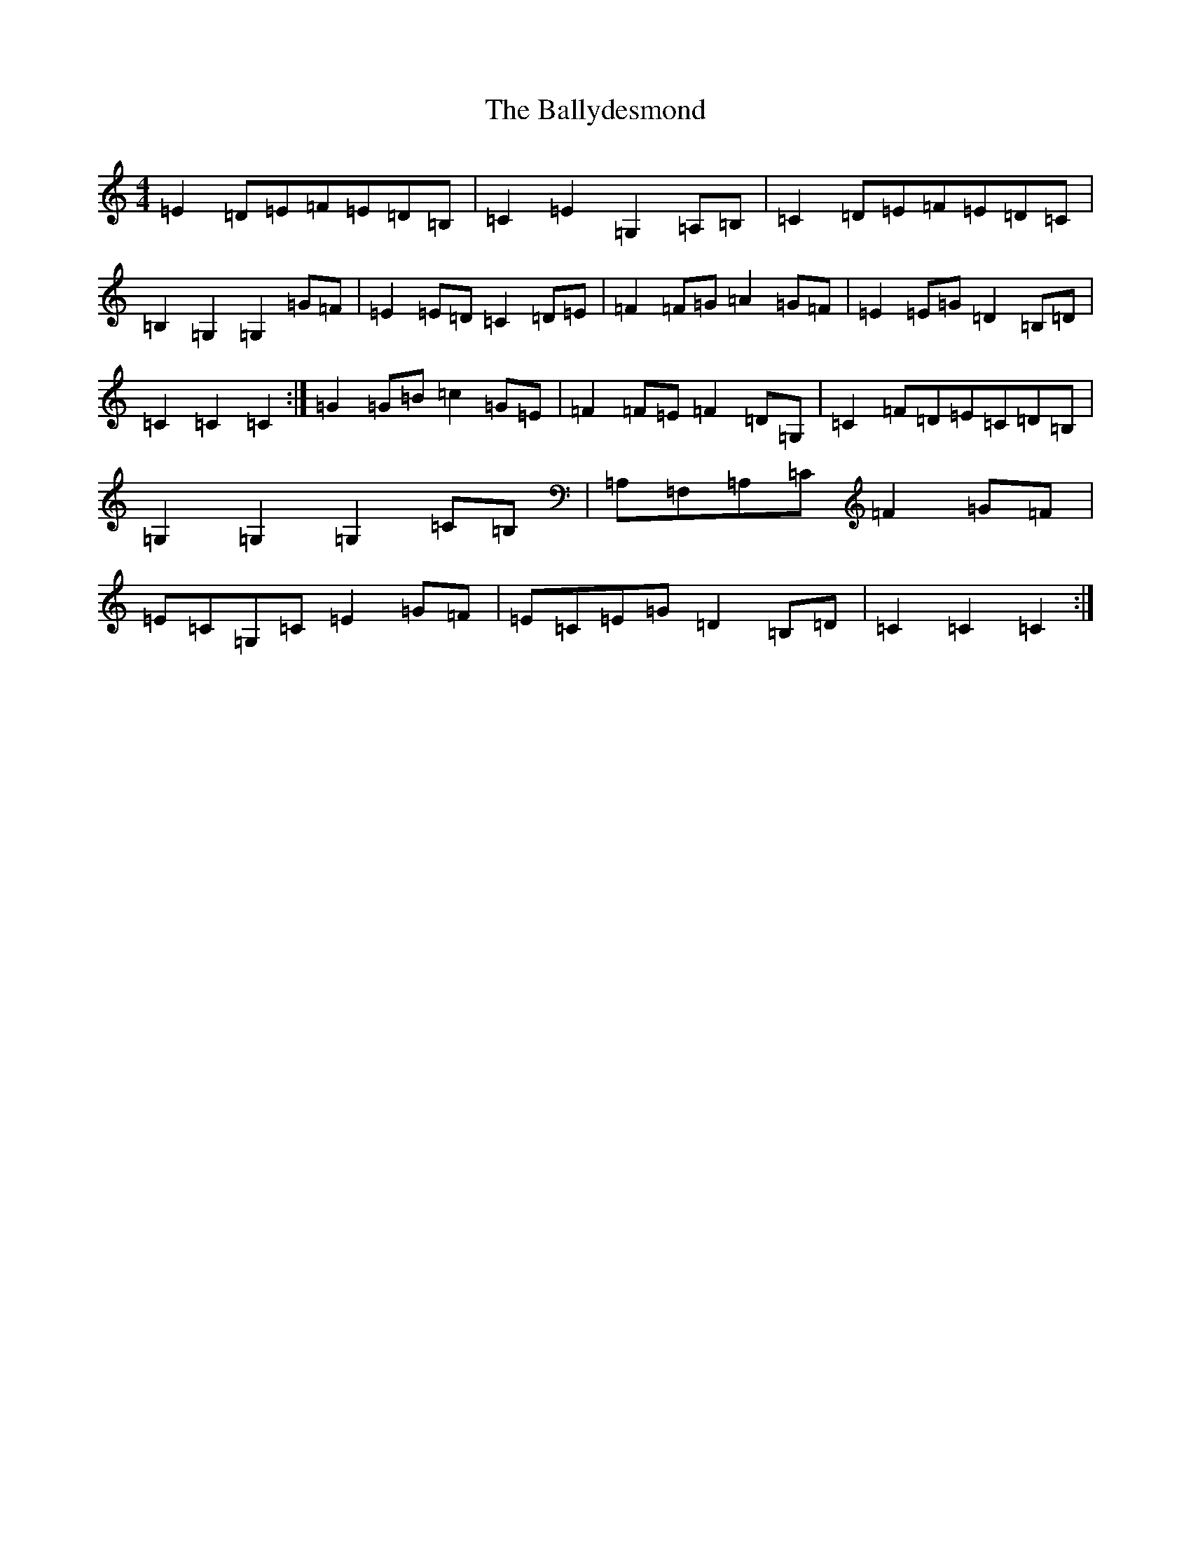X: 1240
T: Ballydesmond, The
S: https://thesession.org/tunes/8880#setting19759
Z: G Major
R: march
M:4/4
L:1/8
K: C Major
=E2=D=E=F=E=D=B,|=C2=E2=G,2=A,=B,|=C2=D=E=F=E=D=C|=B,2=G,2=G,2=G=F|=E2=E=D=C2=D=E|=F2=F=G=A2=G=F|=E2=E=G=D2=B,=D|=C2=C2=C2:|=G2=G=B=c2=G=E|=F2=F=E=F2=D=G,|=C2=F=D=E=C=D=B,|=G,2=G,2=G,2=C=B,|=A,=F,=A,=C=F2=G=F|=E=C=G,=C=E2=G=F|=E=C=E=G=D2=B,=D|=C2=C2=C2:|